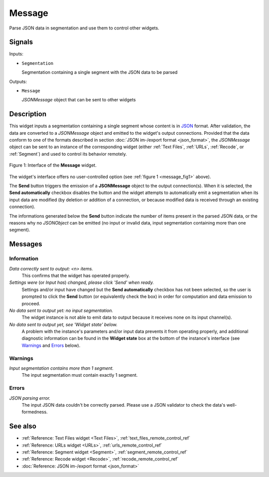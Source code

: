 .. meta::
   :description: Orange Textable documentation, Message widget
   :keywords: Orange, Textable, documentation, Message, widget

.. _Message:

Message
=======

.. image:: figures/Message_54.png

Parse JSON data in segmentation and use them to control other widgets.

Signals
-------

Inputs:

* ``Segmentation``

  Segmentation containing a single segment with the JSON data to be parsed

Outputs:

* ``Message``

  *JSONMessage* object that can be sent to other widgets

Description
-----------

This widget inputs a segmentation containing a single segment whose content
is in `JSON <http://www.json.org/>`_ format. After validation, the data are
converted to a *JSONMessage* object and emitted to the widget's
output connections. Provided that the data conform to one of the formats
described in section :doc:`JSON im-/export format <json_format>`, the
*JSONMessage* object can be sent to an instance of the corresponding widget
(either :ref:`Text Files`, :ref:`URLs`, :ref:`Recode`, or :ref:`Segment`) and
used to control its behavior remotely.

.. _message_fig1:

.. figure:: figures/message_example.png
    :align: center
    :alt: Interface of the Message widget

    Figure 1: Interface of the **Message** widget.

The widget's interface offers no user-controlled option (see :ref:`figure 1
<message_fig1>` above). 

The **Send** button triggers the emission of a **JSONMessage** object to the
output connection(s). When it is selected, the **Send automatically** checkbox
disables the button and the widget attempts to automatically emit a
segmentation when its input data are modified (by deletion or addition of a
connection, or because modified data is received through an existing
connection).

The informations generated below the **Send** button indicate the number of items
present in the parsed JSON data, or the reasons why no *JSONObject* can be
emitted (no input or invalid data, input segmentation containing more than one
segment).

Messages
--------

Information
~~~~~~~~~~~

*Data correctly sent to output: <n> items.*
    This confirms that the widget has operated properly.

*Settings were* (or *Input has*) *changed, please click 'Send' when ready.*
    Settings and/or input have changed but the **Send automatically** checkbox
    has not been selected, so the user is prompted to click the **Send**
    button (or equivalently check the box) in order for computation and data
    emission to proceed.

*No data sent to output yet: no input segmentation.*
    The widget instance is not able to emit data to output because it receives
    none on its input channel(s).

*No data sent to output yet, see 'Widget state' below.*
    A problem with the instance's parameters and/or input data prevents it
    from operating properly, and additional diagnostic information can be
    found in the **Widget state** box at the bottom of the instance's
    interface (see `Warnings`_ and `Errors`_ below).

Warnings
~~~~~~~~

*Input segmentation contains more than 1 segment.*
    The input segmentation must contain exactly 1 segment.
    
Errors
~~~~~~

*JSON parsing error.*
    The input JSON data couldn't be correctly parsed. Please use a JSON
    validator to check the data's well-formedness.
    
See also
--------

* :ref:`Reference: Text Files widget <Text Files>`,
  :ref:`text_files_remote_control_ref`
* :ref:`Reference: URLs widget <URLs>`, :ref:`urls_remote_control_ref`
* :ref:`Reference: Segment widget <Segment>`,
  :ref:`segment_remote_control_ref`
* :ref:`Reference: Recode widget <Recode>`, :ref:`recode_remote_control_ref`
* :doc:`Reference: JSON im-/export format <json_format>`
